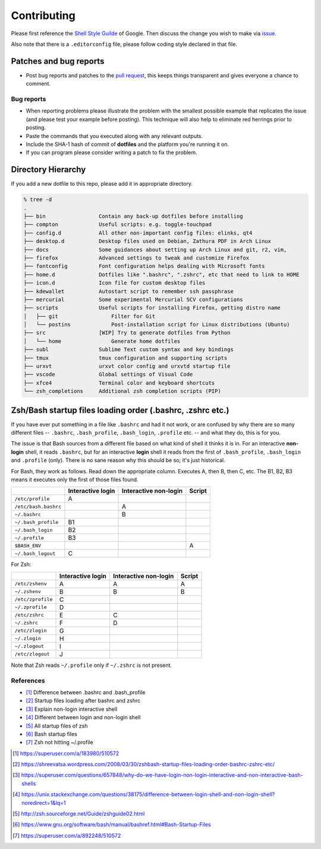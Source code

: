 Contributing
============

Please first reference the `Shell Style Guilde`_ of Google.
Then discuss the change you wish to make via `issue`_.

Also note that there is a ``.editorconfig`` file, please follow coding style
declared in that file.

Patches and bug reports
-----------------------

- Post bug reports and patches to the `pull request`_,
  this keeps things transparent and gives everyone a chance to comment.

Bug reports
~~~~~~~~~~~

- When reporting problems please illustrate the problem with the smallest
  possible example that replicates the issue (and please test your example
  before posting). This technique will also help to eliminate red herrings
  prior to posting.
- Paste the commands that you executed along with any relevant outputs.
- Include the SHA-1 hash of commit of **dotfiles** and the platform you're
  running it on.
- If you can program please consider writing a patch to fix the problem.

.. _issue: https://github.com/lzutao/dotfiles/issues
.. _pull request: https://github.com/lzutao/dotfiles/pulls
.. _Shell Style Guilde: https://google.github.io/styleguide/shell.xml

Directory Hierarchy
-------------------

If you add a new dotfile to this repo, please add it in appropriate directory.

.. code:: sh

    % tree -d
    .
    ├── bin                 Contain any back-up dotfiles before installing
    ├── compton             Useful scripts: e.g. toggle-touchpad
    ├── config.d            All other non-important config files: elinks, qt4
    ├── desktop.d           Desktop files used on Debian, Zathura PDF in Arch Linux
    ├── docs                Some guidances about setting up Arch Linux and git, r2, vim,
    ├── firefox             Advanced settings to tweak and customize Firefox
    ├── fontconfig          Font configuration helps dealing with Microsoft fonts
    ├── home.d              Dotfiles like ".bashrc", ".zshrc", etc that need to link to HOME
    ├── icon.d              Icon file for custom desktop files
    ├── kdewallet           Autostart script to remember ssh passphrase
    ├── mercurial           Some experimental Mercurial SCV configurations
    ├── scripts             Useful scripts for installing Firefox, getting distro name
    │   ├── git                 Filter for Git
    │   └── postins             Post-installation script for Linux distributions (Ubuntu)
    ├── src                 [WIP] Try to generate dotfiles from Python
    │   └── home                Generate home dotfiles
    ├── subl                Sublime Text custom syntax and key bindings
    ├── tmux                tmux configuration and supporting scripts
    ├── urxvt               urxvt color config and urxvtd startup file
    ├── vscode              Global settings of Visual Code
    ├── xfce4               Terminal color and keyboard shortcuts
    └── zsh_completions     Additional zsh completion scripts (PIP)

Zsh/Bash startup files loading order (.bashrc, .zshrc etc.)
-----------------------------------------------------------

If you have ever put something in a file like ``.bashrc`` and had it not work,
or are confused by why there are so many different files --
``.bashrc``, ``.bash_profile``, ``.bash_login``, ``.profile`` etc. --
and what they do, this is for you.

The issue is that Bash sources from a different file based on what kind of
shell it thinks it is in. For an interactive **non-login** shell,
it reads ``.bashrc``, but for an interactive **login** shell it reads from the
first of ``.bash_profile``, ``.bash_login`` and ``.profile`` (only).
There is no sane reason why this should be so; it's just historical.

For Bash, they work as follows. Read down the appropriate column.
Executes A, then B, then C, etc. The B1, B2, B3 means it executes only
the first of those files found.

+----------------------+-------------------+-----------------------+--------+
|                      | Interactive login | Interactive non-login | Script |
+======================+===================+=======================+========+
| ``/etc/profile``     | A                 |                       |        |
+----------------------+-------------------+-----------------------+--------+
| ``/etc/bash.bashrc`` |                   | A                     |        |
+----------------------+-------------------+-----------------------+--------+
| ``~/.bashrc``        |                   | B                     |        |
+----------------------+-------------------+-----------------------+--------+
| ``~/.bash_profile``  | B1                |                       |        |
+----------------------+-------------------+-----------------------+--------+
| ``~/.bash_login``    | B2                |                       |        |
+----------------------+-------------------+-----------------------+--------+
| ``~/.profile``       | B3                |                       |        |
+----------------------+-------------------+-----------------------+--------+
| ``$BASH_ENV``        |                   |                       | A      |
+----------------------+-------------------+-----------------------+--------+
| ``~/.bash_logout``   | C                 |                       |        |
+----------------------+-------------------+-----------------------+--------+

For Zsh:

+-------------------+-------------------+-----------------------+--------+
|                   | Interactive login | Interactive non-login | Script |
+===================+===================+=======================+========+
| ``/etc/zshenv``   | A                 | A                     | A      |
+-------------------+-------------------+-----------------------+--------+
| ``~/.zshenv``     | B                 | B                     | B      |
+-------------------+-------------------+-----------------------+--------+
| ``/etc/zprofile`` | C                 |                       |        |
+-------------------+-------------------+-----------------------+--------+
| ``~/.zprofile``   | D                 |                       |        |
+-------------------+-------------------+-----------------------+--------+
| ``/etc/zshrc``    | E                 | C                     |        |
+-------------------+-------------------+-----------------------+--------+
| ``~/.zshrc``      | F                 | D                     |        |
+-------------------+-------------------+-----------------------+--------+
| ``/etc/zlogin``   | G                 |                       |        |
+-------------------+-------------------+-----------------------+--------+
| ``~/.zlogin``     | H                 |                       |        |
+-------------------+-------------------+-----------------------+--------+
| ``~/.zlogout``    | I                 |                       |        |
+-------------------+-------------------+-----------------------+--------+
| ``/etc/zlogout``  | J                 |                       |        |
+-------------------+-------------------+-----------------------+--------+

Note that Zsh reads ``~/.profile`` only if ``~/.zshrc`` is not present.

References
~~~~~~~~~~

- [1]_ Difference between .bashrc and .bash_profile
- [2]_ Startup files loading after bashrc and zshrc
- [3]_ Explain non-login interactive shell
- [4]_ Different between login and non-login shell
- [5]_ All startup files of zsh
- [6]_ Bash startup files
- [7]_ Zsh not hitting ~/.profile

.. [1] https://superuser.com/a/183980/510572
.. [2] https://shreevatsa.wordpress.com/2008/03/30/zshbash-startup-files-loading-order-bashrc-zshrc-etc/
.. [3] https://superuser.com/questions/657848/why-do-we-have-login-non-login-interactive-and-non-interactive-bash-shells
.. [4] https://unix.stackexchange.com/questions/38175/difference-between-login-shell-and-non-login-shell?noredirect=1&lq=1
.. [5] http://zsh.sourceforge.net/Guide/zshguide02.html
.. [6] https://www.gnu.org/software/bash/manual/bashref.html#Bash-Startup-Files
.. [7] https://superuser.com/a/892248/510572
